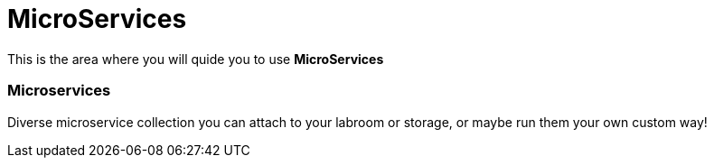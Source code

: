 = MicroServices
:idprefix:
:idseparator: -
:!example-caption:
:!table-caption:
:page-pagination:
:experimental:
  
This is the area where you will quide you to use  *MicroServices*


=== Microservices

Diverse microservice collection you can attach to your labroom or storage, or maybe run them your own custom way!

